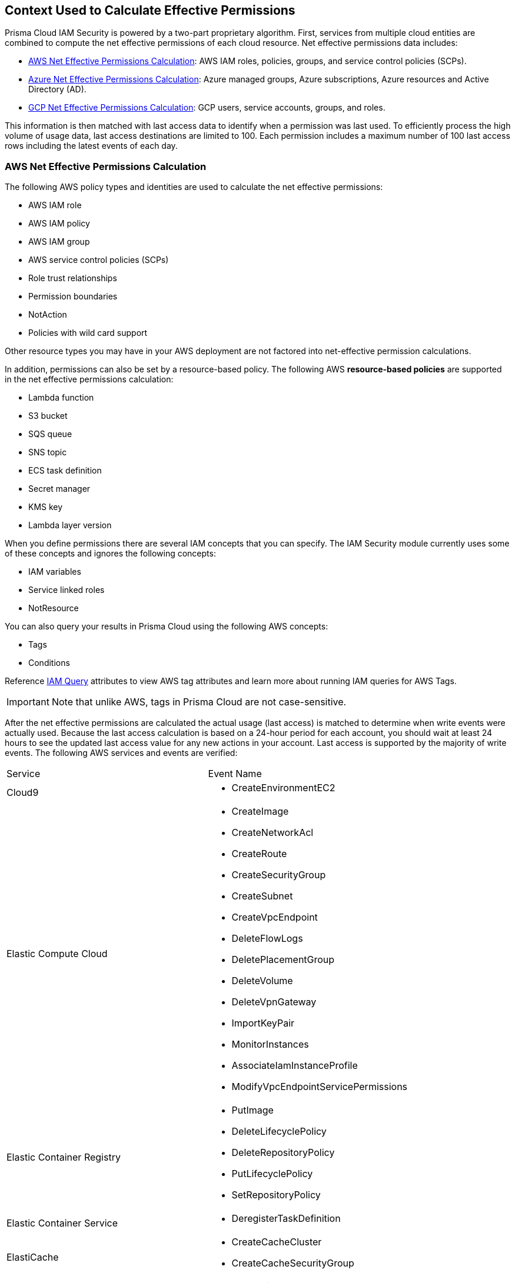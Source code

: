 [#id9a49416f-ea8e-4374-b297-a2b029ac1640]
== Context Used to Calculate Effective Permissions

// Details the resource types that are used in the net effective permissions calculation and the write events that are supported.


Prisma Cloud IAM Security is powered by a two-part proprietary algorithm. First, services from multiple cloud entities are combined to compute the net effective permissions of each cloud resource. Net effective permissions data includes:

* xref:#id143dfc86-2c88-40f9-81ab-7cf9fbad9e09[AWS Net Effective Permissions Calculation]: AWS IAM roles, policies, groups, and service control policies (SCPs).
* xref:#id5104998a-a619-4b2d-b7bf-5980647df3cf[Azure Net Effective Permissions Calculation]: Azure managed groups, Azure subscriptions, Azure resources and Active Directory (AD).
* xref:#idd30a7b13-b8e6-4f2c-af77-ffb9d821f15f[GCP Net Effective Permissions Calculation]: GCP users, service accounts, groups, and roles.

This information is then matched with last access data to identify when a permission was last used. To efficiently process the high volume of usage data, last access destinations are limited to 100. Each permission includes a maximum number of 100 last access rows including the latest events of each day.

[#id143dfc86-2c88-40f9-81ab-7cf9fbad9e09]
=== AWS Net Effective Permissions Calculation

The following AWS policy types and identities are used to calculate the net effective permissions:

* AWS IAM role
* AWS IAM policy
* AWS IAM group
* AWS service control policies (SCPs)
* Role trust relationships
* Permission boundaries
* NotAction
* Policies with wild card support

Other resource types you may have in your AWS deployment are not factored into net-effective permission calculations.

In addition, permissions can also be set by a resource-based policy. The following AWS *resource-based policies* are supported in the net effective permissions calculation:

* Lambda function
* S3 bucket
* SQS queue
* SNS topic
* ECS task definition
* Secret manager
* KMS key
* Lambda layer version

When you define permissions there are several IAM concepts that you can specify. The IAM Security module currently uses some of these concepts and ignores the following concepts:

* IAM variables
* Service linked roles
* NotResource

You can also query your results in Prisma Cloud using the following AWS concepts:

* Tags
* Conditions

Reference xref:../../search-and-investigate/permissions-queries/permissions-query-attributes.adoc[IAM Query] attributes to view AWS tag attributes and learn more about running IAM queries for AWS Tags.  

[IMPORTANT]
====
Note that unlike AWS, tags in Prisma Cloud are not case-sensitive.
====

After the net effective permissions are calculated the actual usage (last access) is matched to determine when write events were actually used. Because the last access calculation is based on a 24-hour period for each account, you should wait at least 24 hours to see the updated last access value for any new actions in your account. Last access is supported by the majority of write events. The following AWS services and events are verified:

[cols="50%a,50%a"]
|===
|Service
|Event Name


|Cloud9
|* CreateEnvironmentEC2


|Elastic Compute Cloud
|* CreateImage

* CreateNetworkAcl

* CreateRoute

* CreateSecurityGroup

* CreateSubnet

* CreateVpcEndpoint

* DeleteFlowLogs

* DeletePlacementGroup

* DeleteVolume

* DeleteVpnGateway

* ImportKeyPair

* MonitorInstances

* AssociateIamInstanceProfile

* ModifyVpcEndpointServicePermissions


|Elastic Container Registry
|* PutImage

* DeleteLifecyclePolicy

* DeleteRepositoryPolicy

* PutLifecyclePolicy

* SetRepositoryPolicy


|Elastic Container Service
|* DeregisterTaskDefinition


|ElastiCache
|* CreateCacheCluster

* CreateCacheSecurityGroup


|Elastic File System
|* CreateFileSystem


|Elastic Load Balancing
|* CreateListener

* DeleteLoadBalancerListeners

* SetLoadBalancerPoliciesOfListener

* CreateLoadBalancerPolicy

* DeleteLoadBalancerPolicy


|Elastic MapReduce
|* RunJobFlow


|Elasticsearch
|* CreateElasticsearchServiceRole


|Identity and Access Management
|* AddUserToGroup

* CreatePolicy

* CreateUser

* DeleteRole

* DeleteUserPolicy

* UpdateAccessKey

* UpdateUser

* PutGroupPolicy

* PutRolePolicy

* PutUserPolicy

* AttachGroupPolicy

* AttachUserPolicy

* CreatePolicyVersion

* AddUserToGroup

* UpdateLoginProfile

* CreateAccessKey

* AttachRolePolicy

* SetDefaultPolicyVersion

* CreateLoginProfile


|Key Management Service
|* CreateKey


|Lambda
|* UpdateFunctionCode20150331v2

* AddPermission20150331v2

* RemovePermission20150331v2


|Relational Database Service
|* CreateDBClusterSnapshot

* DeleteDBSubnetGroup


|Amazon Redshift
|* CreateCluster

* DeleteClusterParameterGroup

* ModifyClusterIamRoles


|S3
|* PutBucketAcl


|Simple Notification Service
|* CreateTopic


|Simple Queue Service
|* DeleteQueue


|AWS Certificate Manager
|* AddTagsToCertificate


|Managed Message Broker Service
|* CreateBroker


|AWS Batch
|* DeleteComputeEnvironment


|Amazon Cognito Identity Pools
|* CreateIdentityPool


|AWS Config
|* DeleteDeliveryChannel


|AWS Database Migration Service
|* CreateReplicationInstance


|Amazon DynamoDB
|* CreateTable


|AWS Backup
|* PutBackupVaultAccessPolicy

* DeleteBackupVaultAccessPolicy


|AWS Organizations
|* UpdatePolicy


|AWS IoT
|* AttachPolicy

* AttachPrincipalPolicy

* DetachPrincipalPolicy

* DetachPolicy

* CreateSecurityProfile

* UpdateSecurityProfile

* DeleteSecurityProfile

|===


[#id5104998a-a619-4b2d-b7bf-5980647df3cf]
=== Azure Net Effective Permissions Calculation

When processing Azure Active Directory (AD) groups, a maximum of 1000 group members are allowed. All entities are supported including users, groups, managed identities and service principals.

See xref:what-is-prisma-cloud-iam-security.adoc[What is Prisma Cloud IAM Security] to learn more about how the IAM Security module works.

The following Azure permission levels are supported:

* Management Group
* Subscription
* Resources

When you define permissions there are several IAM concepts that you can specify. The IAM Security module currently uses some of these concepts and ignores the following concepts:

* Resource groups
* Multi-tenant access
* Conditions
* Tags

Prisma Cloud requires additional permissions to display the above-mentioned permission levels. If you are new to Prisma Cloud and used a Terraform template for xref:../connect/connect-cloud-accounts/connect-azure-account.adoc[Azure account onboarding] no additional action is required, since the template includes these permissions. If you have already associated Prisma Cloud with your Azure account, you have the option to rerun the Terraform template or manually add the required permissions.  

==== Manually add permissions for Azure Management Groups

If your Azure deployment uses management groups, follow the steps below to manually add the screen:[Microsoft.Management/managementGroups/descendants/read] permission:

. On your Azure account portal, navigate to the Management group.
. Select the *Tenant/Root Management Group > Access Control (IAM)*.
. Assign the above-mentioned permission to your Prisma Account.

==== Manually add permissions for Azure Management Groups

If your Azure deployment uses subscriptions, follow the steps below to manually add the screen:[Microsoft.Resources/subscriptions/read] permission:

. On your Azure account portal, navigate to the Subscription group.
. Select the Subscription for which you wish to ingest tags.
. Click on the Access Control (IAM) tab.
. Assign the above-mentioned permission to your Prisma Account.

You can validate that the permission levels are added by running an IAM Query. Reference xref:../../search-and-investigate/permissions-queries/permissions-query-attributes.adoc[IAM Query Attributes] to view all the Azure permission level attributes. 


[#idd30a7b13-b8e6-4f2c-af77-ffb9d821f15f]
=== GCP Net Effective Permissions Calculation

Prisma Cloud uses GCP entities, service-based policies, and IAM concepts for calculating net effective permissions. If your cloud environment has additional resource types, Prisma Cloud does not factor them into the net-effective permissions.

The list of GCP entities that are used to calculate the net effective permissions are as follows:

[cols="50%a,50%a"]
|===
|Entities
|


|GCP Principal
|* User account

* Service account

* Group account


|GCP Role
|* Basic

* Predefined

* Custom


|GCP Levels
|* Organization

* Folder

* Project

* Service (if supported)


|GCP Public
|* All users

* All authenticated users

|===

[NOTE]
====
Prisma Cloud leverages GCP *Deny Policies* feature to calculate net effective permissions. *Deny Policies* is a public Beta release on GCP, so *Net effective permissions calculation for denied permissions* will also be a Beta release on Prisma Cloud.
====
In addition, permissions can also be set by a service-based policy. The following GCP *service-based policies* are supported in the net effective permissions calculation:

[cols="50%a,50%a"]
|===
|Service-based Policies
|


|App Engine
|gcloud-app-engine-application


|Big Query
|* gcloud-bigquery-dataset-list

* gcloud-bigquery-table


|Cloud Bigtable
|* gcloud-bigtable-instance-list

* gcloud-bigtable-table


|Cloud Compute
|* gcloud-compute-instances-list

* gcloud-compute-image

* gcloud-compute-instance-disk-snapshot


|Cloud Functions
|gcloud-cloud-function


|Cloud Key Management Service
|gcloud-kms-keyring-list


|Cloud Run
|gcloud-cloud-run-services-list


|Cloud Spanner
|* gcloud-cloud-spanner-database

* gcloud-cloud-spanner-instance

* gcloud-cloud-spanner-instance-backup


|Cloud Storage
|gcloud-storage-buckets-list


|Cloud SQL
|gcloud-sql-instances-list


|Dataproc
|gcloud-dataproc-clusters-list


|Pub/Sub
|* gcloud-pubsub-topic

* gcloud-pubsub-snapshot


|Secrets Manager
|gcloud-secretsmanager-secret

|===
When you define permissions there are several IAM concepts that you can specify. The IAM Security module currently uses some of these concepts and ignores the following concepts:

* Conditions

* GCP Project Boundaries

* Dynamic Groups

* Level for Permissions in Custom Roles

* Permissions Dependencies

* Google-Managed Service Accounts

* Google Workspace Domain

* Cloud Identity Domain

* Project Viewer

* Project Owner

* Cross-Account Support with Service Accounts


[NOTE]
====
* When processing Groups, a maximum of 1000 members are allowed.

* Group permissions are displayed only if you have:
+
** Onboarded your GCP Organization on Prisma Cloud. Projects do not allow you to view group permissions.

** Added Deny Policies at the folder level.

** Included the group.read permission in Google Workspace for the Prisma Cloud Service Account.


====
After the net effective permissions are calculated the actual usage (last access) is matched to determine when write events were actually used. Last access is supported by the majority of write events. Because the last access calculation is based on a 24-hour period for each account, you should wait at least 24 hours to see the updated last access value for any new actions in your account. The following GCP services and events are verified:

[cols="50%a,50%a"]
|===
|Service
|Event Name


|IAM
|* iam.roles.create

* iam.roles.create

* iam.roles.delete

* iam.roles.undelete

* iam.roles.update

* iam.serviceAccountKeys.create

* iam.serviceAccountKeys.delete

* iam.serviceAccounts.create

* iam.serviceAccounts.delete

* iam.serviceAccounts.disable

* iam.serviceAccounts.enable

* iam.serviceAccounts.setIamPolicy

* iam.serviceAccounts.undelete

* iam.serviceAccounts.update


|Compute
|* compute.backendServices.setIamPolicy

* compute.disks.removeResourcePolicies

* compute.disks.setIamPolicy

* compute.images.setIamPolicy

* compute.instanceTemplates.setIamPolicy

* compute.instances.removeResourcePolicies

* compute.instances.setIamPolicy

* compute.instances.setServiceAccount

* compute.machineImages.setIamPolicy

* compute.snapshots.setIamPolicy

|===



